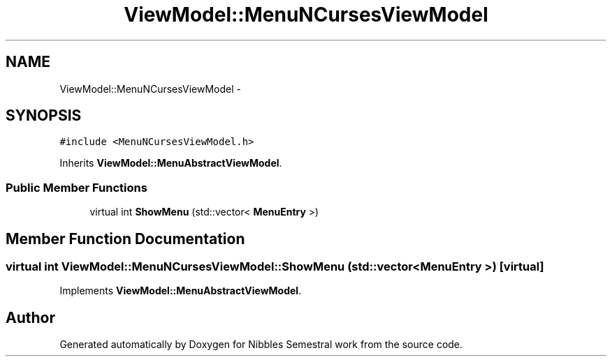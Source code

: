 .TH "ViewModel::MenuNCursesViewModel" 3 "Mon Apr 11 2016" "Nibbles Semestral work" \" -*- nroff -*-
.ad l
.nh
.SH NAME
ViewModel::MenuNCursesViewModel \- 
.SH SYNOPSIS
.br
.PP
.PP
\fC#include <MenuNCursesViewModel\&.h>\fP
.PP
Inherits \fBViewModel::MenuAbstractViewModel\fP\&.
.SS "Public Member Functions"

.in +1c
.ti -1c
.RI "virtual int \fBShowMenu\fP (std::vector< \fBMenuEntry\fP >)"
.br
.in -1c
.SH "Member Function Documentation"
.PP 
.SS "virtual int ViewModel::MenuNCursesViewModel::ShowMenu (std::vector< \fBMenuEntry\fP >)\fC [virtual]\fP"

.PP
Implements \fBViewModel::MenuAbstractViewModel\fP\&.

.SH "Author"
.PP 
Generated automatically by Doxygen for Nibbles Semestral work from the source code\&.
